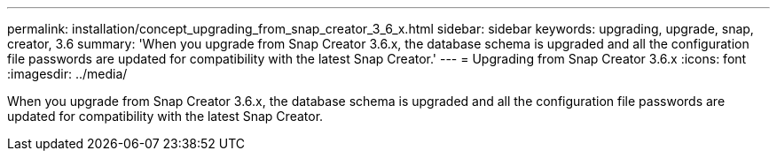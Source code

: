 ---
permalink: installation/concept_upgrading_from_snap_creator_3_6_x.html
sidebar: sidebar
keywords: upgrading, upgrade, snap, creator, 3.6
summary: 'When you upgrade from Snap Creator 3.6.x, the database schema is upgraded and all the configuration file passwords are updated for compatibility with the latest Snap Creator.'
---
= Upgrading from Snap Creator 3.6.x
:icons: font
:imagesdir: ../media/

[.lead]
When you upgrade from Snap Creator 3.6.x, the database schema is upgraded and all the configuration file passwords are updated for compatibility with the latest Snap Creator.
